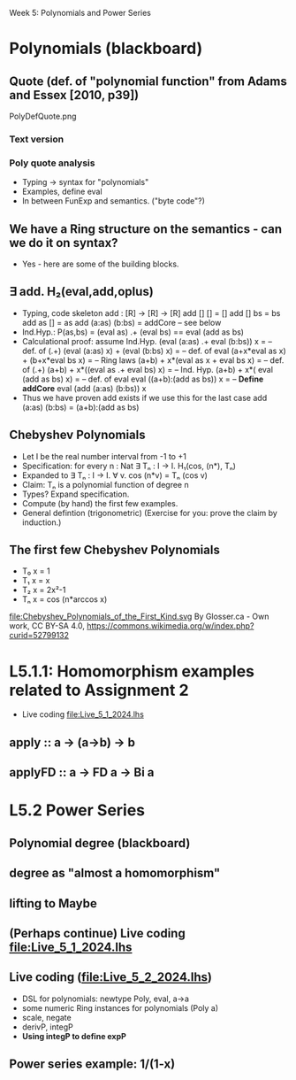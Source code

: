 Week 5: Polynomials and Power Series
* Polynomials (blackboard)
** Quote (def. of "polynomial function" from Adams and Essex [2010, p39])
PolyDefQuote.png
*** Text version
\begin{quote}
P is a polynomial function if

  P(x) = a_n x^n + a_{n-1} x^{n - 1} + \cdots + a_1 x + a_0

where $a_n$, $a_{n-1}$, \ldots, $a_1$, and $a_0$, called the
\textbf{coefficients} of the polymonial [misspelled in the book], are
constants and, if $n > 0$, then $a_n ≠ 0$.
%
The number $n$, the degree of the highest power of $x$ in the
polynomial, is called the \textbf{degree} of the polynomial.
%
(The degree of the zero polynomial is not defined.)
\end{quote}
*** Poly quote analysis
+ Typing -> syntax for "polynomials"
+ Examples, define eval
+ In between FunExp and semantics. ("byte code"?)
** We have a Ring structure on the semantics - can we do it on syntax?
+ Yes - here are some of the building blocks.
** ∃ add. H₂(eval,add,oplus)
+ Typing, code skeleton
  add : [R] ->  [R]    ->  [R]
  add   []      []      =  []
  add   []      bs      =  bs
  add   as      []      =  as
  add   (a:as)  (b:bs)  =  addCore -- see below
+ Ind.Hyp.:
  P(as,bs) = (eval as) .+ (eval bs) == eval (add as bs)
+ Calculational proof: assume Ind.Hyp.
  (eval (a:as) .+ eval (b:bs)) x            = -- def. of (.+)
  (eval (a:as) x) + (eval (b:bs) x)         = -- def. of eval
  (a+x*eval as x) + (b+x*eval bs x)         = -- Ring laws
  (a+b) + x*(eval as x + eval bs x)         = -- def. of (.+)
  (a+b) + x*((eval as .+ eval bs) x)        = -- Ind. Hyp.
  (a+b) + x*( eval (add as bs)    x)        = -- def. of eval
  eval ((a+b):(add as bs)) x                = -- *Define addCore*
  eval (add (a:as) (b:bs)) x
+ Thus we have proven add exists if we use this for the last case
  add   (a:as)  (b:bs)  = (a+b):(add as bs)
** Chebyshev Polynomials
+ Let I be the real number interval from -1 to +1
+ Specification: for every n : Nat
  ∃ Tₙ : I -> I. H₁(cos, (n*), Tₙ)
+ Expanded to
  ∃ Tₙ : I -> I. ∀ v. cos (n*v) = Tₙ (cos v)
+ Claim: Tₙ is a polynomial function of degree n
+ Types? Expand specification.
+ Compute (by hand) the first few examples.
+ General defintion (trigonometric)
  (Exercise for you: prove the claim by induction.)
** The first few Chebyshev Polynomials
+ T₀ x = 1
+ T₁ x = x
+ T₂ x = 2x²-1
+ Tₙ x = cos (n*arccos x)
file:Chebyshev_Polynomials_of_the_First_Kind.svg
By Glosser.ca - Own work, CC BY-SA 4.0, https://commons.wikimedia.org/w/index.php?curid=52799132

* L5.1.1: Homomorphism examples related to Assignment 2
+ Live coding [[file:Live_5_1_2024.lhs]]
** apply   :: a -> (a->b) -> b
** applyFD :: a -> FD a -> Bi a
* L5.2 Power Series
** Polynomial degree (blackboard)
** degree as "almost a homomorphism"
** lifting to Maybe
** (Perhaps continue) Live coding [[file:Live_5_1_2024.lhs]]
** Live coding (file:Live_5_2_2024.lhs)
+ DSL for polynomials: newtype Poly, eval, a->a
+ some numeric Ring instances for polynomials (Poly a)
+ scale, negate
+ derivP, integP
+ *Using integP to define expP*
** Power series example: 1/(1-x)

